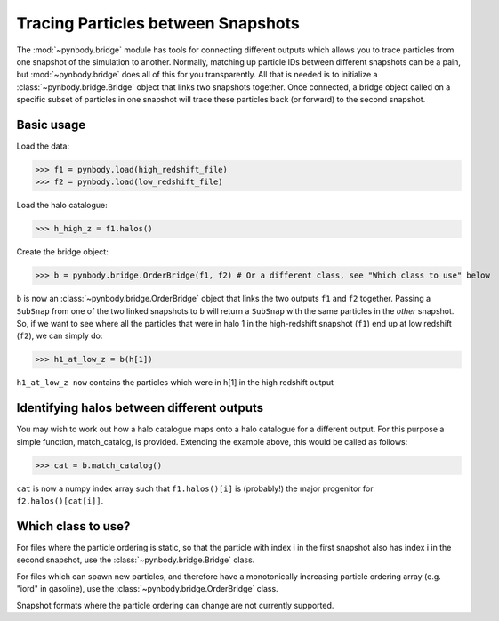 .. bridge tutorial

.. _bridge_tutorial:

Tracing Particles between Snapshots
===================================

The :mod:`~pynbody.bridge` module has tools for connecting different
outputs which allows you to trace particles from one snapshot of the
simulation to another. Normally, matching up particle IDs between
different snapshots can be a pain, but :mod:`~pynbody.bridge` does all
of this for you transparently. All that is needed is to initialize a
:class:`~pynbody.bridge.Bridge` object that links two snapshots
together. Once connected, a bridge object called on a specific subset
of particles in one snapshot will trace these particles back (or
forward) to the second snapshot.

Basic usage
------------

Load the data: 

>>> f1 = pynbody.load(high_redshift_file)
>>> f2 = pynbody.load(low_redshift_file)

Load the halo catalogue:

>>> h_high_z = f1.halos() 

Create the bridge object:

>>> b = pynbody.bridge.OrderBridge(f1, f2) # Or a different class, see "Which class to use" below

``b`` is now an :class:`~pynbody.bridge.OrderBridge` object that links
the two outputs ``f1`` and ``f2`` together. Passing a ``SubSnap`` from
one of the two linked snapshots to ``b`` will return a ``SubSnap``
with the same particles in the *other* snapshot. So, if we want to see
where all the particles that were in halo 1 in the high-redshift
snapshot (``f1``) end up at low redshift (``f2``), we can simply do:

>>> h1_at_low_z = b(h[1]) 

``h1_at_low_z now`` contains the particles which were in h[1] in the high redshift output


Identifying halos between different outputs
-------------------------------------------

You may wish to work out how a halo catalogue maps onto a halo
catalogue for a different output. For this purpose a simple function,
match_catalog, is provided. Extending the example above,
this would be called as follows:

>>> cat = b.match_catalog()

``cat`` is now a numpy index array such that ``f1.halos()[i]`` is
(probably!) the major progenitor for ``f2.halos()[cat[i]]``.


Which class to use?
-------------------

For files where the particle ordering is static, so that the particle
with index i in the first snapshot also has index i in the second
snapshot, use the :class:`~pynbody.bridge.Bridge` class.

For files which can spawn new particles, and therefore have a monotonically
increasing particle ordering array (e.g. "iord" in gasoline), use the
:class:`~pynbody.bridge.OrderBridge` class.

Snapshot formats where the particle ordering can change are not currently supported.

